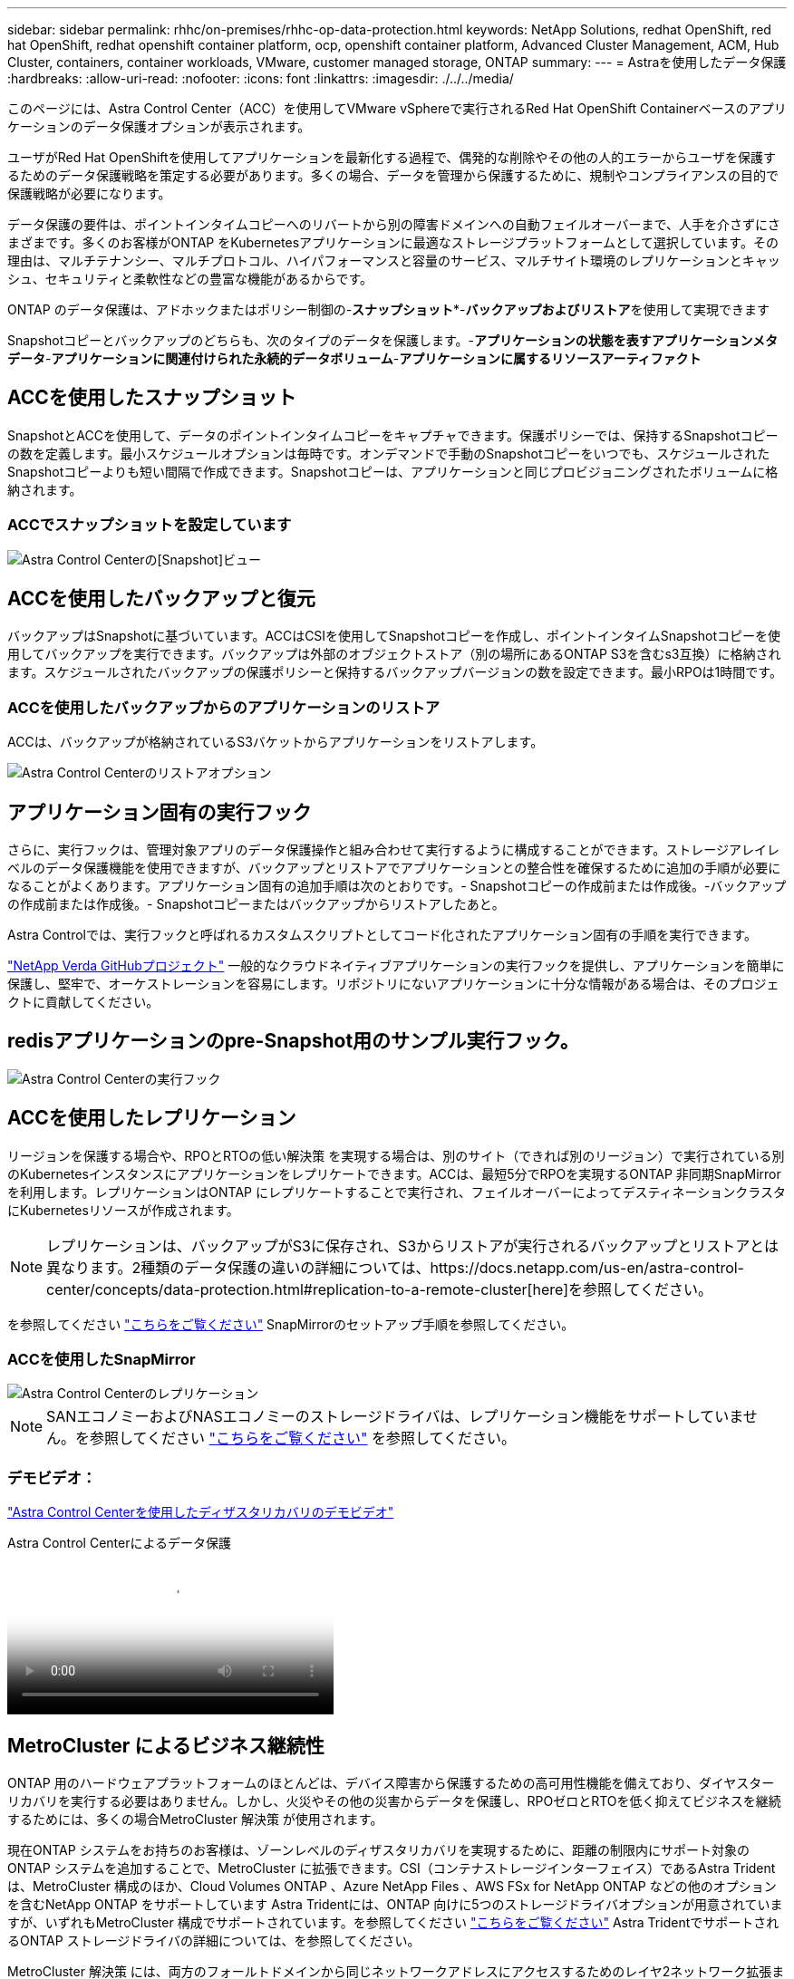 ---
sidebar: sidebar 
permalink: rhhc/on-premises/rhhc-op-data-protection.html 
keywords: NetApp Solutions, redhat OpenShift, red hat OpenShift, redhat openshift container platform, ocp, openshift container platform, Advanced Cluster Management, ACM, Hub Cluster, containers, container workloads, VMware, customer managed storage, ONTAP 
summary:  
---
= Astraを使用したデータ保護
:hardbreaks:
:allow-uri-read: 
:nofooter: 
:icons: font
:linkattrs: 
:imagesdir: ./../../media/


[role="lead"]
このページには、Astra Control Center（ACC）を使用してVMware vSphereで実行されるRed Hat OpenShift Containerベースのアプリケーションのデータ保護オプションが表示されます。

ユーザがRed Hat OpenShiftを使用してアプリケーションを最新化する過程で、偶発的な削除やその他の人的エラーからユーザを保護するためのデータ保護戦略を策定する必要があります。多くの場合、データを管理から保護するために、規制やコンプライアンスの目的で保護戦略が必要になります。

データ保護の要件は、ポイントインタイムコピーへのリバートから別の障害ドメインへの自動フェイルオーバーまで、人手を介さずにさまざまです。多くのお客様がONTAP をKubernetesアプリケーションに最適なストレージプラットフォームとして選択しています。その理由は、マルチテナンシー、マルチプロトコル、ハイパフォーマンスと容量のサービス、マルチサイト環境のレプリケーションとキャッシュ、セキュリティと柔軟性などの豊富な機能があるからです。

ONTAP のデータ保護は、アドホックまたはポリシー制御の-**スナップショット***-**バックアップおよびリストア**を使用して実現できます

Snapshotコピーとバックアップのどちらも、次のタイプのデータを保護します。-**アプリケーションの状態を表すアプリケーションメタデータ**-**アプリケーションに関連付けられた永続的データボリューム**-**アプリケーションに属するリソースアーティファクト**



== ACCを使用したスナップショット

SnapshotとACCを使用して、データのポイントインタイムコピーをキャプチャできます。保護ポリシーでは、保持するSnapshotコピーの数を定義します。最小スケジュールオプションは毎時です。オンデマンドで手動のSnapshotコピーをいつでも、スケジュールされたSnapshotコピーよりも短い間隔で作成できます。Snapshotコピーは、アプリケーションと同じプロビジョニングされたボリュームに格納されます。



=== ACCでスナップショットを設定しています

image::rhhc-onprem-dp-snap.png[Astra Control Centerの[Snapshot]ビュー]



== ACCを使用したバックアップと復元

バックアップはSnapshotに基づいています。ACCはCSIを使用してSnapshotコピーを作成し、ポイントインタイムSnapshotコピーを使用してバックアップを実行できます。バックアップは外部のオブジェクトストア（別の場所にあるONTAP S3を含むs3互換）に格納されます。スケジュールされたバックアップの保護ポリシーと保持するバックアップバージョンの数を設定できます。最小RPOは1時間です。



=== ACCを使用したバックアップからのアプリケーションのリストア

ACCは、バックアップが格納されているS3バケットからアプリケーションをリストアします。

image:rhhc-onprem-dp-br.png["Astra Control Centerのリストアオプション"]



== アプリケーション固有の実行フック

さらに、実行フックは、管理対象アプリのデータ保護操作と組み合わせて実行するように構成することができます。ストレージアレイレベルのデータ保護機能を使用できますが、バックアップとリストアでアプリケーションとの整合性を確保するために追加の手順が必要になることがよくあります。アプリケーション固有の追加手順は次のとおりです。- Snapshotコピーの作成前または作成後。-バックアップの作成前または作成後。- Snapshotコピーまたはバックアップからリストアしたあと。

Astra Controlでは、実行フックと呼ばれるカスタムスクリプトとしてコード化されたアプリケーション固有の手順を実行できます。

https://github.com/NetApp/Verda["NetApp Verda GitHubプロジェクト"] 一般的なクラウドネイティブアプリケーションの実行フックを提供し、アプリケーションを簡単に保護し、堅牢で、オーケストレーションを容易にします。リポジトリにないアプリケーションに十分な情報がある場合は、そのプロジェクトに貢献してください。



== redisアプリケーションのpre-Snapshot用のサンプル実行フック。

image::rhhc-onprem-dp-br-hook.png[Astra Control Centerの実行フック]



== ACCを使用したレプリケーション

リージョンを保護する場合や、RPOとRTOの低い解決策 を実現する場合は、別のサイト（できれば別のリージョン）で実行されている別のKubernetesインスタンスにアプリケーションをレプリケートできます。ACCは、最短5分でRPOを実現するONTAP 非同期SnapMirrorを利用します。レプリケーションはONTAP にレプリケートすることで実行され、フェイルオーバーによってデスティネーションクラスタにKubernetesリソースが作成されます。


NOTE: レプリケーションは、バックアップがS3に保存され、S3からリストアが実行されるバックアップとリストアとは異なります。2種類のデータ保護の違いの詳細については、https://docs.netapp.com/us-en/astra-control-center/concepts/data-protection.html#replication-to-a-remote-cluster[here]を参照してください。

を参照してください link:https://docs.netapp.com/us-en/astra-control-center/use/replicate_snapmirror.html["こちらをご覧ください"] SnapMirrorのセットアップ手順を参照してください。



=== ACCを使用したSnapMirror

image::rhhc-onprem-dp-rep.png[Astra Control Centerのレプリケーション]


NOTE: SANエコノミーおよびNASエコノミーのストレージドライバは、レプリケーション機能をサポートしていません。を参照してください link:https://docs.netapp.com/us-en/astra-control-center/get-started/requirements.html#astra-trident-requirements["こちらをご覧ください"] を参照してください。



=== デモビデオ：

link:https://www.netapp.tv/details/29504?mcid=35609780286441704190790628065560989458["Astra Control Centerを使用したディザスタリカバリのデモビデオ"]

.Astra Control Centerによるデータ保護
video::0cec0c90-4c6f-4018-9e4f-b09700eefb3a[panopto,width=360]


== MetroCluster によるビジネス継続性

ONTAP 用のハードウェアプラットフォームのほとんどは、デバイス障害から保護するための高可用性機能を備えており、ダイヤスターリカバリを実行する必要はありません。しかし、火災やその他の災害からデータを保護し、RPOゼロとRTOを低く抑えてビジネスを継続するためには、多くの場合MetroCluster 解決策 が使用されます。

現在ONTAP システムをお持ちのお客様は、ゾーンレベルのディザスタリカバリを実現するために、距離の制限内にサポート対象のONTAP システムを追加することで、MetroCluster に拡張できます。CSI（コンテナストレージインターフェイス）であるAstra Tridentは、MetroCluster 構成のほか、Cloud Volumes ONTAP 、Azure NetApp Files 、AWS FSx for NetApp ONTAP などの他のオプションを含むNetApp ONTAP をサポートしています Astra Tridentには、ONTAP 向けに5つのストレージドライバオプションが用意されていますが、いずれもMetroCluster 構成でサポートされています。を参照してください link:https://docs.netapp.com/us-en/trident/trident-concepts/ontap-drivers.html["こちらをご覧ください"] Astra TridentでサポートされるONTAP ストレージドライバの詳細については、を参照してください。

MetroCluster 解決策 には、両方のフォールトドメインから同じネットワークアドレスにアクセスするためのレイヤ2ネットワーク拡張または機能が必要です。MetroCluster を設定すると、MetroCluster SVM内のすべてのボリュームが保護され、SyncMirror （RPOゼロ）のメリットが得られるため、解決策 はアプリケーション所有者に対して透過的に実行されます。

image:rhhc-onprem-dp-bc.png["Business Continuity解決策 with MetroCluster の略"]


TIP: Tridentバックエンド構成（TBC）の場合は、MetroCluster 構成を使用する際にデータLIFとSVMを指定しないでください。管理LIF用のSVM管理IPを指定し、vsadminロールのクレデンシャルを使用してください。

Astra Control Centerのデータ保護機能の詳細を確認できます link:https://docs.netapp.com/us-en/astra-control-center/concepts/data-protection.html["こちらをご覧ください"]
